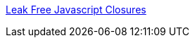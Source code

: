 :jbake-type: post
:jbake-status: published
:jbake-title: Leak Free Javascript Closures
:jbake-tags: javascript,programming,reference,closures,browser,_mois_févr.,_année_2006
:jbake-date: 2006-02-27
:jbake-depth: ../
:jbake-uri: shaarli/1141046076000.adoc
:jbake-source: https://nicolas-delsaux.hd.free.fr/Shaarli?searchterm=http%3A%2F%2Flaurens.vd.oever.nl%2Fweblog%2Fitems2005%2Fclosures%2F&searchtags=javascript+programming+reference+closures+browser+_mois_f%C3%A9vr.+_ann%C3%A9e_2006
:jbake-style: shaarli

http://laurens.vd.oever.nl/weblog/items2005/closures/[Leak Free Javascript Closures]


